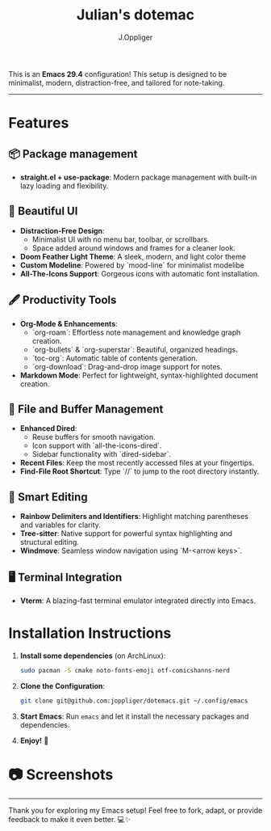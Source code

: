 #+TITLE: Julian's dotemac
#+AUTHOR: J.Oppliger

This is an **Emacs 29.4** configuration! This setup is designed to be
minimalist, modern, distraction-free, and tailored for
note-taking.

------
* Features

** 📦 Package management
- *straight.el + use-package*: Modern package management with
  built-in lazy loading and flexibility.

** 🎨 Beautiful UI
- *Distraction-Free Design*:
  - Minimalist UI with no menu bar, toolbar, or scrollbars.
  - Space added around windows and frames for a cleaner look.
- *Doom Feather Light Theme*: A sleek, modern, and light color theme
- *Custom Modeline*: Powered by `mood-line` for minimalist modelibe
- *All-The-Icons Support*: Gorgeous icons with automatic font
  installation.

** 🖋️ Productivity Tools
- *Org-Mode & Enhancements*:
  - `org-roam`: Effortless note management and knowledge graph
    creation.
  - `org-bullets` & `org-superstar`: Beautiful, organized headings.
  - `toc-org`: Automatic table of contents generation.
  - `org-download`: Drag-and-drop image support for notes.
- *Markdown Mode*: Perfect for lightweight, syntax-highlighted document
  creation.

** 🔧 File and Buffer Management
- *Enhanced Dired*:
  - Reuse buffers for smooth navigation.
  - Icon support with `all-the-icons-dired`.
  - Sidebar functionality with `dired-sidebar`.
- *Recent Files*: Keep the most recently accessed files at your
  fingertips.
- *Find-File Root Shortcut*: Type `//` to jump to the root directory
  instantly.

** 🧠 Smart Editing
- *Rainbow Delimiters and Identifiers*: Highlight matching parentheses
  and variables for clarity.
- *Tree-sitter*: Native support for powerful syntax highlighting and
  structural editing.
- *Windmove*: Seamless window navigation using `M-<arrow keys>`.

** 🖥️ Terminal Integration
- *Vterm*: A blazing-fast terminal emulator integrated directly into
  Emacs.

* Installation Instructions

1. **Install some dependencies** (on ArchLinux):
   #+BEGIN_SRC bash
   sudo pacman -S cmake noto-fonts-emoji otf-comicshanns-nerd
   #+END_SRC

2. **Clone the Configuration**:
   #+BEGIN_SRC bash
   git clone git@github.com:joppliger/dotemacs.git ~/.config/emacs
   #+END_SRC

3. **Start Emacs**: Run ~emacs~ and let it install the necessary packages and dependencies.

4. **Enjoy!** 🎉

* 📷 Screenshots

[[./screenshot.png]]

------

Thank you for exploring my Emacs setup! Feel free to fork, adapt, or provide feedback to make it even better. 💻✨
